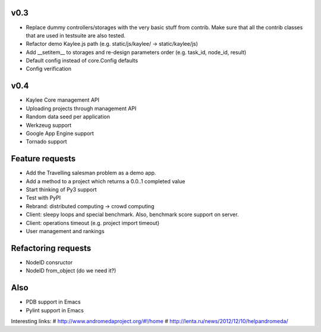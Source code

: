 v0.3
----
* Replace dummy controllers/storages with the very basic stuff from contrib.
  Make sure that all the contrib classes that are used in testsuite are
  also tested.
* Refactor demo Kaylee.js path (e.g. static/js/kaylee/ -> static/kaylee/js)
* Add __setitem__ to storages and re-design parameters order (e.g. task_id, node_id, result)
* Default config instead of core.Config defaults
* Config verification

v0.4
----
* Kaylee Core management API
* Uploading projects through management API
* Random data seed per application
* Werkzeug support
* Google App Engine support
* Tornado support


Feature requests
----------------
* Аdd the Travelling salesman problem as a demo app.
* Add a method to a project which returns a 0.0..1 completed value
* Start thinking of Py3 support
* Test with PyPI
* Rebrand: distributed computing -> crowd computing
* Client: sleepy loops and special benchmark. Also, benchmark score support on
  server.
* Client: operations timeout (e.g. project import timeout)
* User management and rankings


Refactoring requests
--------------------
* NodeID consructor
* NodeID from_object (do we need it?)

Also
----
* PDB support in Emacs
* Pylint support in Emacs

Interesting links:
# http://www.andromedaproject.org/#!/home
# http://lenta.ru/news/2012/12/10/helpandromeda/

